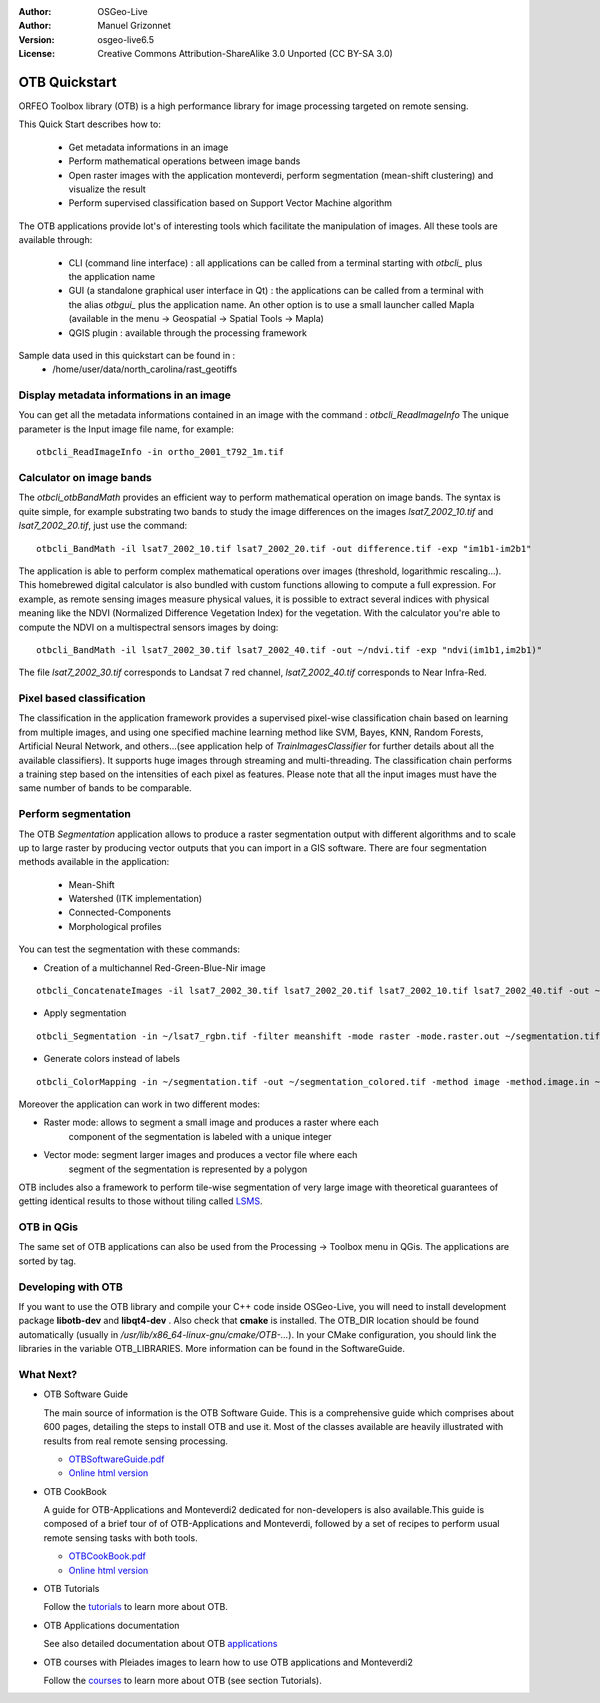 :Author: OSGeo-Live
:Author: Manuel Grizonnet
:Version: osgeo-live6.5
:License: Creative Commons Attribution-ShareAlike 3.0 Unported  (CC BY-SA 3.0)

.. image:: ../../images/project_logos/logo-otb.png
  :scale: 80 %
  :alt: project logo
  :align: right

********************************************************************************
OTB Quickstart 
********************************************************************************

ORFEO Toolbox library (OTB) is a high performance library for image processing targeted on remote sensing.

This Quick Start describes how to:

  * Get metadata informations in an image
  * Perform mathematical operations between image bands
  * Open raster images with the application monteverdi, perform segmentation (mean-shift clustering) and visualize the result
  * Perform supervised classification based on Support Vector Machine algorithm

The OTB applications provide lot's of interesting tools which facilitate the manipulation of images. All these tools are available through:

  * CLI (command line interface) : all applications can be called from a terminal starting with `otbcli_` plus the application name
  * GUI (a standalone graphical user interface in Qt) : the applications can be called from a terminal with the alias `otbgui_` plus the application name. An other option is to use a small launcher called Mapla (available in the menu -> Geospatial -> Spatial Tools -> Mapla)
  * QGIS plugin : available through the processing framework

Sample data used in this quickstart can be found in :
  * /home/user/data/north_carolina/rast_geotiffs


Display metadata informations in an image 
================================================================================

You can get all the metadata informations contained in an image with the command : `otbcli_ReadImageInfo`
The unique parameter is the Input image file name, for example::

  otbcli_ReadImageInfo -in ortho_2001_t792_1m.tif

Calculator on image bands
================================================================================

The `otbcli_otbBandMath` provides an efficient way to perform mathematical operation on image bands.
The syntax is quite simple, for example substrating two bands to study the image differences on the images `lsat7_2002_10.tif` and `lsat7_2002_20.tif`, just use the command::

  otbcli_BandMath -il lsat7_2002_10.tif lsat7_2002_20.tif -out difference.tif -exp "im1b1-im2b1"

The application is able to perform complex mathematical operations over images (threshold, logarithmic rescaling...).
This homebrewed digital calculator is also bundled with custom functions allowing to compute a full expression. For example, as remote sensing images measure physical values, it is possible to extract several indices with physical meaning like the NDVI (Normalized Difference Vegetation Index) for the vegetation. With the calculator you're able to compute the NDVI on a multispectral sensors images by doing::

  otbcli_BandMath -il lsat7_2002_30.tif lsat7_2002_40.tif -out ~/ndvi.tif -exp "ndvi(im1b1,im2b1)"

The file `lsat7_2002_30.tif` corresponds to Landsat 7 red channel, `lsat7_2002_40.tif` corresponds to Near Infra-Red.

Pixel based classification
================================================================================
The classification in the application framework provides a supervised pixel-wise
classification chain based on learning from multiple images, and using one 
specified machine learning method like SVM, Bayes, KNN, Random Forests, Artificial 
Neural Network, and others...(see application help of 
`TrainImagesClassifier` for further details about all the available 
classifiers). 
It supports huge images through streaming and multi-threading. The 
classification chain performs a training step based on the intensities of each 
pixel as features. Please note that all the input images must have the same number 
of bands to be comparable.


Perform segmentation
================================================================================
The OTB *Segmentation* application allows to produce a raster segmentation
output with different algorithms and to scale up to large raster by producing
vector outputs that you can import in a GIS software.
There are four segmentation methods available in the application:
  * Mean-Shift
  * Watershed (ITK implementation)
  * Connected-Components
  * Morphological profiles

You can test the segmentation with these commands:

* Creation of a multichannel Red-Green-Blue-Nir image

::

  otbcli_ConcatenateImages -il lsat7_2002_30.tif lsat7_2002_20.tif lsat7_2002_10.tif lsat7_2002_40.tif -out ~/lsat7_rgbn.tif

* Apply segmentation

::

  otbcli_Segmentation -in ~/lsat7_rgbn.tif -filter meanshift -mode raster -mode.raster.out ~/segmentation.tif

* Generate colors instead of labels

::

  otbcli_ColorMapping -in ~/segmentation.tif -out ~/segmentation_colored.tif -method image -method.image.in ~/lsat7_rgbn.tif


Moreover the application can work in two different modes:

* Raster mode: allows to segment a small image and produces a raster where each
        component of the segmentation is labeled with a unique integer
* Vector mode: segment larger images and produces a vector file where each
        segment of the segmentation is represented by a polygon

  .. image:: ../../images/screenshots/800x600/otb-meanshift-lsat7.png

OTB includes also a framework to perform tile-wise segmentation of very large
image with theoretical guarantees of getting identical results to those without
tiling called LSMS_.

.. _LSMS: https://www.orfeo-toolbox.org/CookBook/CookBooksu42.html


OTB in QGis
================================================================================

The same set of OTB applications can also be used from the Processing -> Toolbox menu in QGis. The applications are sorted by tag.

  .. image:: ../../images/screenshots/800x600/otb-processing-qgis.png


Developing with OTB
================================================================================

If you want to use the OTB library and compile your C++ code inside OSGeo-Live,
you will need to install development package **libotb-dev** and **libqt4-dev** .
Also check that **cmake** is installed.
The OTB_DIR location should be found automatically (usually in
*/usr/lib/x86_64-linux-gnu/cmake/OTB-...*). In your CMake configuration, you should
link the libraries in the variable OTB_LIBRARIES. More information can be found
in the SoftwareGuide.


What Next?
================================================================================

* OTB Software Guide

  The main source of information is the OTB Software Guide. This is a
  comprehensive guide which comprises about 600 pages, detailing the
  steps to install OTB and use it. Most of the classes available are
  heavily illustrated with results from real remote sensing
  processing. 
  
  * `OTBSoftwareGuide.pdf <http://www.orfeo-toolbox.org/packages/OTBSoftwareGuide.pdf>`_
  * `Online html version <https://www.orfeo-toolbox.org/SoftwareGuide/index.html>`_

* OTB CookBook

  A guide for OTB-Applications and Monteverdi2 dedicated for
  non-developers is also available.This guide is composed of a brief
  tour of of OTB-Applications and Monteverdi, followed by a set of
  recipes to perform usual remote sensing tasks with both tools. 
  
  * `OTBCookBook.pdf <http://orfeo-toolbox.org/packages/OTBCookBook.pdf>`_
  * `Online html version <https://www.orfeo-toolbox.org/CookBook/CookBook.html>`_  

* OTB Tutorials

  Follow the tutorials_ to learn more about OTB.

.. _tutorials: http://www.orfeo-toolbox.org/SoftwareGuide/SoftwareGuidepa2.html#x17-49000II

* OTB Applications documentation

  See also detailed documentation about OTB applications_

.. _applications: http://orfeo-toolbox.org/Applications/

* OTB courses with Pleiades images to learn how to use OTB applications and Monteverdi2

  Follow the courses_ to learn more about OTB (see section Tutorials).

.. _courses: https://www.orfeo-toolbox.org/documentation/

